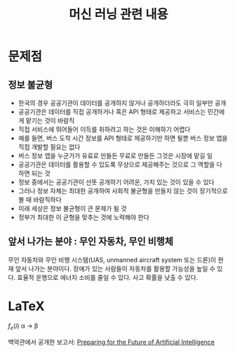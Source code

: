 #+TITLE: 머신 러닝 관련 내용
#+OPTIONS: tex:t

* 문제점
** 정보 불균형
- 한국의 경우 공공기관이 데이터를 공개하지 않거나 공개하더라도 극히 일부만 공개
- 공공기관은 데이터를 직접 공개하거나 혹은 API 형태로 제공하고 서비스는 민간에게 맡기는 것이 바람직
- 직접 서비스에 뛰어들어 이득를 취하려고 하는 것은 이해하기 어렵다
- 예를 들면, 버스 도착 시간 정보를 API 형태로 제공하기만 하면 될뿐 버스 정보 앱을 직접 개발할 필요는 없다
- 버스 정보 앱을 누군가가 유료로 만들든 무료로 만들든 그것은 시장에 맡길 일
- 공공기관은 데이터를 활용할 수 있도록 무상으로 제공해주는 것으로 그 역할을 다 하면 되는 것
- 정보 중에서는 공공기관이 선뜻 공개하기 어려운, 가치 있는 것이 있을 수 있다
- 그러나 정보 자체는 최대한 공개하여 사회적 불균형을 만들지 않는 것이 장기적으로 볼 때 바람직하다
- 미래 세상은 정보 불균형이 큰 문제가 될 것
- 정부가 최대한 이 균형을 맞추는 것에 노력해야 한다

** 앞서 나가는 분야 : 무인 자동차, 무인 비행체
무인 자동차와 무인 비행 시스템(UAS, unmanned aircraft system 또는 드론)이 현재 앞서 나가는 분야이다.
장애가 있는 사람들이 자동차를 활용할 가능성을 높일 수 있다.
효율적 운행으로 에너지 소비를 줄일 수 있다.
사고 확률을 낮출 수 있다.

* LaTeX
$f_{e}(i)$
\alpha \rightarrow \beta


백악관에서 공개한 보고서: [[https://www.whitehouse.gov/sites/default/files/whitehouse_files/microsites/ostp/NSTC/preparing_for_the_future_of_ai.pdf][Preparing for the Future of Artificial Intelligence]]
